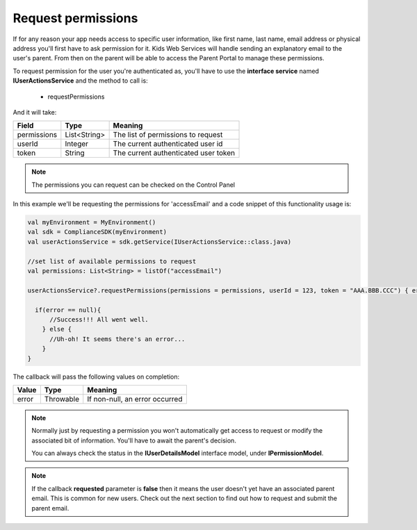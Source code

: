 Request permissions
===================

If for any reason your app needs access to specific user information, like first name, last name, email address or physical address you'll first have
to ask permission for it. Kids Web Services will handle sending an explanatory email to the user's parent. From then on the parent will be able to
access the Parent Portal to manage these permissions.

To request permission for the user you're authenticated as, you'll have to use the **interface service** named **IUserActionsService** and the method to call is:

  * requestPermissions

And it will take:

============ ============ ========
Field        Type          Meaning
============ ============ ========
permissions  List<String> The list of permissions to request
userId       Integer      The current authenticated user id 
token        String       The current authenticated user token 
============ ============ ========

.. note::
  The permissions you can request can be checked on the Control Panel

.. image:: img/permissionsportal.png

In this example we'll be requesting the permissions for 'accessEmail' and a code snippet of this functionality usage is:

.. code-block:: java

  val myEnvironment = MyEnvironment()
  val sdk = ComplianceSDK(myEnvironment)
  val userActionsService = sdk.getService(IUserActionsService::class.java)

  //set list of available permissions to request
  val permissions: List<String> = listOf("accessEmail")

  userActionsService?.requestPermissions(permissions = permissions, userId = 123, token = "AAA.BBB.CCC") { error ->

    if(error == null){
        //Success!!! All went well.
      } else {
        //Uh-oh! It seems there's an error...
      }
  }


The callback will pass the following values on completion:

======= ========= ======
Value   Type      Meaning
======= ========= ======
error   Throwable If non-null, an error occurred
======= ========= ======

.. note::

  Normally just by requesting a permission you won't automatically get access to request or modify the associated bit of information. You'll have to await the parent's decision. 

  You can always check the status in the **IUserDetailsModel** interface model, under **IPermissionModel**.

.. note::

  If the callback **requested** parameter is **false** then it means the user doesn't yet have an associated parent email. This is common for new users. Check out the next section to find out how to request and submit the parent email.
